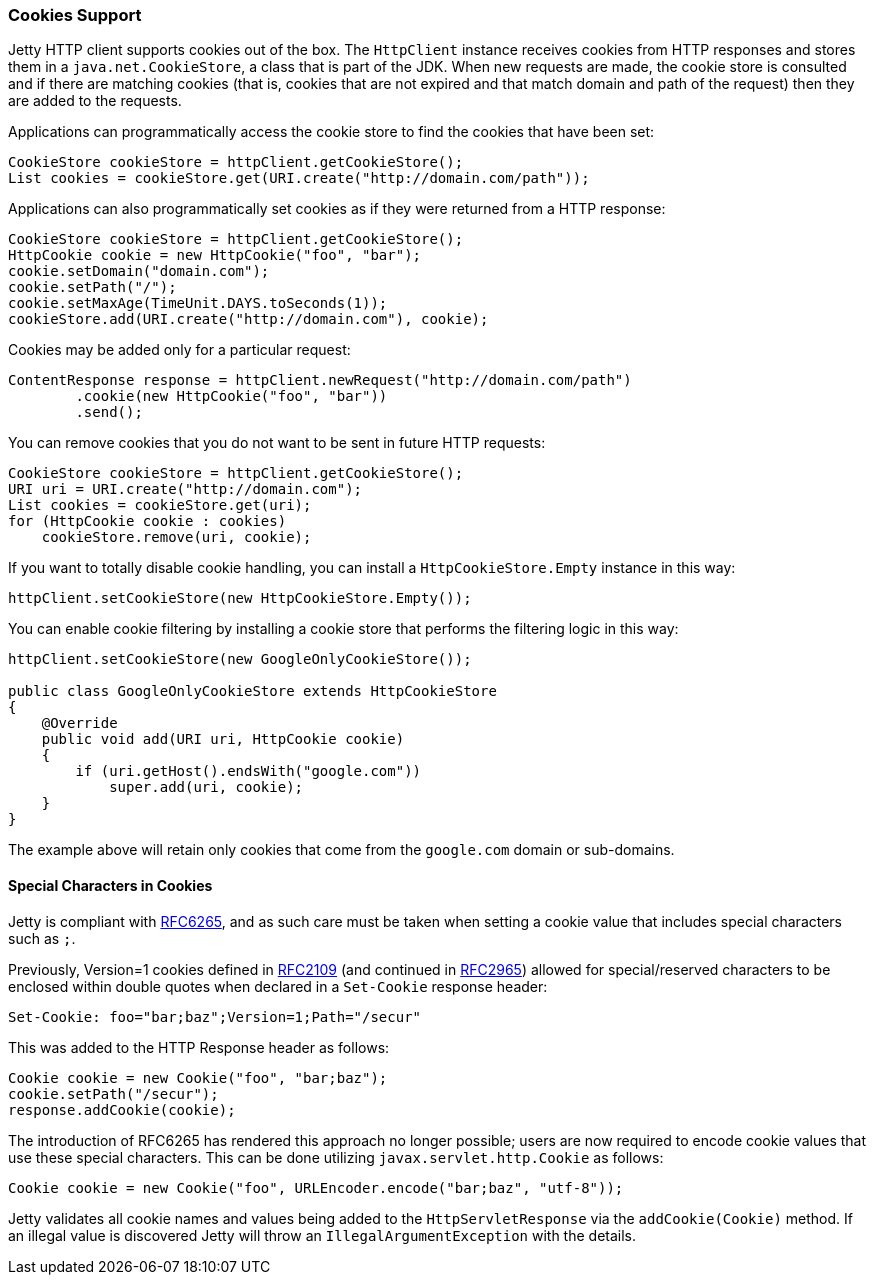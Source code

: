 //
//  ========================================================================
//  Copyright (c) 1995-2020 Mort Bay Consulting Pty. Ltd.
//  ========================================================================
//  All rights reserved. This program and the accompanying materials
//  are made available under the terms of the Eclipse Public License v1.0
//  and Apache License v2.0 which accompanies this distribution.
//
//      The Eclipse Public License is available at
//      http://www.eclipse.org/legal/epl-v10.html
//
//      The Apache License v2.0 is available at
//      http://www.opensource.org/licenses/apache2.0.php
//
//  You may elect to redistribute this code under either of these licenses.
//  ========================================================================
//

[[http-client-cookie]]
=== Cookies Support

Jetty HTTP client supports cookies out of the box.
The `HttpClient` instance receives cookies from HTTP responses and stores them in a `java.net.CookieStore`, a class that is part of the JDK.
When new requests are made, the cookie store is consulted and if there are matching cookies (that is, cookies that are not expired and that match domain and path of the request) then they are added to the requests.

Applications can programmatically access the cookie store to find the cookies that have been set:

[source, java, subs="{sub-order}"]
----
CookieStore cookieStore = httpClient.getCookieStore();
List<HttpCookie> cookies = cookieStore.get(URI.create("http://domain.com/path"));
----

Applications can also programmatically set cookies as if they were returned from a HTTP response:

[source, java, subs="{sub-order}"]
----
CookieStore cookieStore = httpClient.getCookieStore();
HttpCookie cookie = new HttpCookie("foo", "bar");
cookie.setDomain("domain.com");
cookie.setPath("/");
cookie.setMaxAge(TimeUnit.DAYS.toSeconds(1));
cookieStore.add(URI.create("http://domain.com"), cookie);
----

Cookies may be added only for a particular request:

[source, java, subs="{sub-order}"]
----
ContentResponse response = httpClient.newRequest("http://domain.com/path")
        .cookie(new HttpCookie("foo", "bar"))
        .send();
----

You can remove cookies that you do not want to be sent in future HTTP requests:

[source, java, subs="{sub-order}"]
----
CookieStore cookieStore = httpClient.getCookieStore();
URI uri = URI.create("http://domain.com");
List<HttpCookie> cookies = cookieStore.get(uri);
for (HttpCookie cookie : cookies)
    cookieStore.remove(uri, cookie);
----

If you want to totally disable cookie handling, you can install a `HttpCookieStore.Empty` instance in this way:

[source, java, subs="{sub-order}"]
----
httpClient.setCookieStore(new HttpCookieStore.Empty());
----

You can enable cookie filtering by installing a cookie store that performs the filtering logic in this way:

[source, java, subs="{sub-order}"]
----
httpClient.setCookieStore(new GoogleOnlyCookieStore());

public class GoogleOnlyCookieStore extends HttpCookieStore
{
    @Override
    public void add(URI uri, HttpCookie cookie)
    {
        if (uri.getHost().endsWith("google.com"))
            super.add(uri, cookie);
    }
}
----

The example above will retain only cookies that come from the `google.com` domain or sub-domains.

==== Special Characters in Cookies
Jetty is compliant with link:https://tools.ietf.org/html/rfc6265[RFC6265], and as such care must be taken when setting a cookie value that includes special characters such as `;`.

Previously, Version=1 cookies defined in link:https://tools.ietf.org/html/rfc2109[RFC2109] (and continued in link:https://tools.ietf.org/html/rfc2965[RFC2965]) allowed for special/reserved characters to be enclosed within double quotes when declared in a `Set-Cookie` response header:

[source, java, subs="{sub-order}"]
----
Set-Cookie: foo="bar;baz";Version=1;Path="/secur"
----

This was added to the HTTP Response header as follows:

[source, java, subs="{sub-order}"]
----
Cookie cookie = new Cookie("foo", "bar;baz");
cookie.setPath("/secur");
response.addCookie(cookie);
----

The introduction of RFC6265 has rendered this approach no longer possible; users are now required to encode cookie values that use these special characters.
This can be done utilizing `javax.servlet.http.Cookie` as follows:

[source, java, subs="{sub-order}"]
----
Cookie cookie = new Cookie("foo", URLEncoder.encode("bar;baz", "utf-8"));
----

Jetty validates all cookie names and values being added to the `HttpServletResponse` via the `addCookie(Cookie)` method.
If an illegal value is discovered Jetty will throw an `IllegalArgumentException` with the details.
